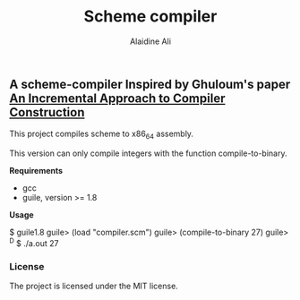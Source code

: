 #+title: Scheme compiler
#+author: Alaidine Ali

** A scheme-compiler Inspired by Ghuloum's paper [[http://scheme2006.cs.uchicago.edu/11-ghuloum.pdf][An Incremental Approach to Compiler Construction]]
This project compiles scheme to x86_64 assembly.

This version can only compile integers with the function compile-to-binary.

*Requirements*
- gcc
- guile, version >= 1.8

*Usage*
#+bebin_src bash
$ guile1.8
guile> (load "compiler.scm")
guile> (compile-to-binary 27)
guile> ^D
$ ./a.out
27
#+end_src

*** License
The project is licensed under the MIT license.
